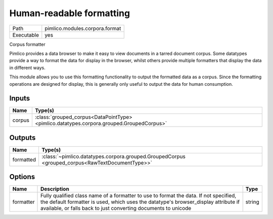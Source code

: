 Human-readable formatting
~~~~~~~~~~~~~~~~~~~~~~~~~

.. py:module:: pimlico.modules.corpora.format

+------------+--------------------------------+
| Path       | pimlico.modules.corpora.format |
+------------+--------------------------------+
| Executable | yes                            |
+------------+--------------------------------+

Corpus formatter

Pimlico provides a data browser to make it easy to view documents in a tarred document corpus. Some datatypes
provide a way to format the data for display in the browser, whilst others provide multiple formatters that
display the data in different ways.

This module allows you to use this formatting functionality to output the formatted data as a corpus. Since the
formatting operations are designed for display, this is generally only useful to output the data for human
consumption.


Inputs
======

+--------+------------------------------------------------------------------------------------------+
| Name   | Type(s)                                                                                  |
+========+==========================================================================================+
| corpus | :class:`grouped_corpus<DataPointType> <pimlico.datatypes.corpora.grouped.GroupedCorpus>` |
+--------+------------------------------------------------------------------------------------------+

Outputs
=======

+-----------+-------------------------------------------------------------------------------------------------+
| Name      | Type(s)                                                                                         |
+===========+=================================================================================================+
| formatted | :class:`~pimlico.datatypes.corpora.grouped.GroupedCorpus <grouped_corpus<RawTextDocumentType>>` |
+-----------+-------------------------------------------------------------------------------------------------+

Options
=======

+-----------+-----------------------------------------------------------------------------------------------------------------------------------------------------------------------------------------------------------------------------------------------+--------+
| Name      | Description                                                                                                                                                                                                                                   | Type   |
+===========+===============================================================================================================================================================================================================================================+========+
| formatter | Fully qualified class name of a formatter to use to format the data. If not specified, the default formatter is used, which uses the datatype's browser_display attribute if available, or falls back to just converting documents to unicode | string |
+-----------+-----------------------------------------------------------------------------------------------------------------------------------------------------------------------------------------------------------------------------------------------+--------+


